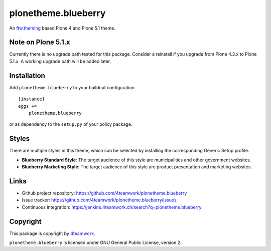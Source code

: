 plonetheme.blueberry
=====================

An `ftw.theming`_ based Plone 4 and Plone 5.1 theme.


Note on Plone 5.1.x
-------------------

Currently there is no upgrade path tested for this package. Consider a reinstall if you upgrade from Plone 4.3.x to Plone 5.1.x.
A working upgrade path will be added later.


Installation
------------

Add ``plonetheme.blueberry`` to your buildout configuration

::

    [instance]
    eggs +=
        plonetheme.blueberry

or as dependency to the ``setup.py`` of your policy package.


Styles
------

There are multiple styles in this theme, which can be selected by
installing the corresponding Generic Setup profile.

- **Blueberry Standard Style**: The target audience of this style are
  municipalities and other government websites.

- **Blueberry Marketing Style**: The target audience of this style are
  product presentation and marketing websites.



Links
-----

- Github project repository: https://github.com/4teamwork/plonetheme.blueberry
- Issue tracker: https://github.com/4teamwork/plonetheme.blueberry/issues
- Continuous integration: https://jenkins.4teamwork.ch/search?q=plonetheme.blueberry



Copyright
---------

This package is copyright by `4teamwork <http://www.4teamwork.ch/>`_.

``plonetheme.blueberry`` is licensed under GNU General Public License, version 2.


.. _ftw.theming: https://github.com/4teamwork/ftw.theming

